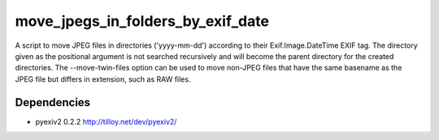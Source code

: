 ==================================
move_jpegs_in_folders_by_exif_date
==================================

A script to move JPEG files in directories ('yyyy-mm-dd') according to their Exif.Image.DateTime EXIF tag. The directory given as the positional argument is not searched recursively and will become the parent directory for the created directories. The --move-twin-files option can be used to move non-JPEG files that have the same basename as the JPEG file but differs in extension, such as RAW files.

Dependencies
============

- pyexiv2 0.2.2 http://tilloy.net/dev/pyexiv2/

